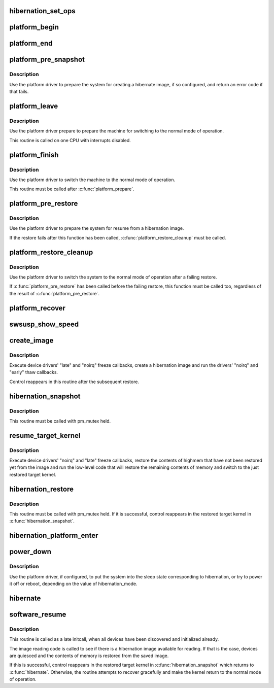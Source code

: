 .. -*- coding: utf-8; mode: rst -*-
.. src-file: kernel/power/hibernate.c

.. _`hibernation_set_ops`:

hibernation_set_ops
===================

.. c:function:: void hibernation_set_ops(const struct platform_hibernation_ops *ops)

    Set the global hibernate operations.

    :param const struct platform_hibernation_ops \*ops:
        Hibernation operations to use in subsequent hibernation transitions.

.. _`platform_begin`:

platform_begin
==============

.. c:function:: int platform_begin(int platform_mode)

    Call platform to start hibernation.

    :param int platform_mode:
        Whether or not to use the platform driver.

.. _`platform_end`:

platform_end
============

.. c:function:: void platform_end(int platform_mode)

    Call platform to finish transition to the working state.

    :param int platform_mode:
        Whether or not to use the platform driver.

.. _`platform_pre_snapshot`:

platform_pre_snapshot
=====================

.. c:function:: int platform_pre_snapshot(int platform_mode)

    Call platform to prepare the machine for hibernation.

    :param int platform_mode:
        Whether or not to use the platform driver.

.. _`platform_pre_snapshot.description`:

Description
-----------

Use the platform driver to prepare the system for creating a hibernate image,
if so configured, and return an error code if that fails.

.. _`platform_leave`:

platform_leave
==============

.. c:function:: void platform_leave(int platform_mode)

    Call platform to prepare a transition to the working state.

    :param int platform_mode:
        Whether or not to use the platform driver.

.. _`platform_leave.description`:

Description
-----------

Use the platform driver prepare to prepare the machine for switching to the
normal mode of operation.

This routine is called on one CPU with interrupts disabled.

.. _`platform_finish`:

platform_finish
===============

.. c:function:: void platform_finish(int platform_mode)

    Call platform to switch the system to the working state.

    :param int platform_mode:
        Whether or not to use the platform driver.

.. _`platform_finish.description`:

Description
-----------

Use the platform driver to switch the machine to the normal mode of
operation.

This routine must be called after \ :c:func:`platform_prepare`\ .

.. _`platform_pre_restore`:

platform_pre_restore
====================

.. c:function:: int platform_pre_restore(int platform_mode)

    Prepare for hibernate image restoration.

    :param int platform_mode:
        Whether or not to use the platform driver.

.. _`platform_pre_restore.description`:

Description
-----------

Use the platform driver to prepare the system for resume from a hibernation
image.

If the restore fails after this function has been called,
\ :c:func:`platform_restore_cleanup`\  must be called.

.. _`platform_restore_cleanup`:

platform_restore_cleanup
========================

.. c:function:: void platform_restore_cleanup(int platform_mode)

    Switch to the working state after failing restore.

    :param int platform_mode:
        Whether or not to use the platform driver.

.. _`platform_restore_cleanup.description`:

Description
-----------

Use the platform driver to switch the system to the normal mode of operation
after a failing restore.

If \ :c:func:`platform_pre_restore`\  has been called before the failing restore, this
function must be called too, regardless of the result of
\ :c:func:`platform_pre_restore`\ .

.. _`platform_recover`:

platform_recover
================

.. c:function:: void platform_recover(int platform_mode)

    Recover from a failure to suspend devices.

    :param int platform_mode:
        Whether or not to use the platform driver.

.. _`swsusp_show_speed`:

swsusp_show_speed
=================

.. c:function:: void swsusp_show_speed(ktime_t start, ktime_t stop, unsigned nr_pages, char *msg)

    Print time elapsed between two events during hibernation.

    :param ktime_t start:
        Starting event.

    :param ktime_t stop:
        Final event.

    :param unsigned nr_pages:
        Number of memory pages processed between \ ``start``\  and \ ``stop``\ .

    :param char \*msg:
        Additional diagnostic message to print.

.. _`create_image`:

create_image
============

.. c:function:: int create_image(int platform_mode)

    Create a hibernation image.

    :param int platform_mode:
        Whether or not to use the platform driver.

.. _`create_image.description`:

Description
-----------

Execute device drivers' "late" and "noirq" freeze callbacks, create a
hibernation image and run the drivers' "noirq" and "early" thaw callbacks.

Control reappears in this routine after the subsequent restore.

.. _`hibernation_snapshot`:

hibernation_snapshot
====================

.. c:function:: int hibernation_snapshot(int platform_mode)

    Quiesce devices and create a hibernation image.

    :param int platform_mode:
        If set, use platform driver to prepare for the transition.

.. _`hibernation_snapshot.description`:

Description
-----------

This routine must be called with pm_mutex held.

.. _`resume_target_kernel`:

resume_target_kernel
====================

.. c:function:: int resume_target_kernel(bool platform_mode)

    Restore system state from a hibernation image.

    :param bool platform_mode:
        Whether or not to use the platform driver.

.. _`resume_target_kernel.description`:

Description
-----------

Execute device drivers' "noirq" and "late" freeze callbacks, restore the
contents of highmem that have not been restored yet from the image and run
the low-level code that will restore the remaining contents of memory and
switch to the just restored target kernel.

.. _`hibernation_restore`:

hibernation_restore
===================

.. c:function:: int hibernation_restore(int platform_mode)

    Quiesce devices and restore from a hibernation image.

    :param int platform_mode:
        If set, use platform driver to prepare for the transition.

.. _`hibernation_restore.description`:

Description
-----------

This routine must be called with pm_mutex held.  If it is successful, control
reappears in the restored target kernel in \ :c:func:`hibernation_snapshot`\ .

.. _`hibernation_platform_enter`:

hibernation_platform_enter
==========================

.. c:function:: int hibernation_platform_enter( void)

    Power off the system using the platform driver.

    :param  void:
        no arguments

.. _`power_down`:

power_down
==========

.. c:function:: void power_down( void)

    Shut the machine down for hibernation.

    :param  void:
        no arguments

.. _`power_down.description`:

Description
-----------

Use the platform driver, if configured, to put the system into the sleep
state corresponding to hibernation, or try to power it off or reboot,
depending on the value of hibernation_mode.

.. _`hibernate`:

hibernate
=========

.. c:function:: int hibernate( void)

    Carry out system hibernation, including saving the image.

    :param  void:
        no arguments

.. _`software_resume`:

software_resume
===============

.. c:function:: int software_resume( void)

    Resume from a saved hibernation image.

    :param  void:
        no arguments

.. _`software_resume.description`:

Description
-----------

This routine is called as a late initcall, when all devices have been
discovered and initialized already.

The image reading code is called to see if there is a hibernation image
available for reading.  If that is the case, devices are quiesced and the
contents of memory is restored from the saved image.

If this is successful, control reappears in the restored target kernel in
\ :c:func:`hibernation_snapshot`\  which returns to \ :c:func:`hibernate`\ .  Otherwise, the routine
attempts to recover gracefully and make the kernel return to the normal mode
of operation.

.. This file was automatic generated / don't edit.

